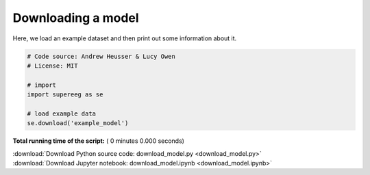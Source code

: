 

.. _sphx_glr_auto_examples_download_model.py:


=============================
Downloading a model
=============================

Here, we load an example dataset and then print out some information about it.




.. code-block:: python


    # Code source: Andrew Heusser & Lucy Owen
    # License: MIT

    # import
    import supereeg as se

    # load example data
    se.download('example_model')

**Total running time of the script:** ( 0 minutes  0.000 seconds)



.. container:: sphx-glr-footer


  .. container:: sphx-glr-download

     :download:`Download Python source code: download_model.py <download_model.py>`



  .. container:: sphx-glr-download

     :download:`Download Jupyter notebook: download_model.ipynb <download_model.ipynb>`

.. rst-class:: sphx-glr-signature

    `Generated by Sphinx-Gallery <http://sphinx-gallery.readthedocs.io>`_
